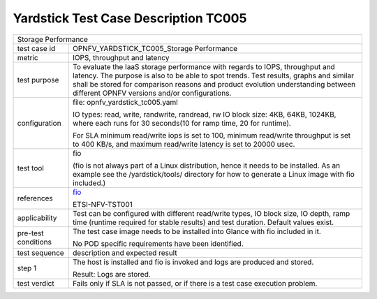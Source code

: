 .. This work is licensed under a Creative Commons Attribution 4.0 International
.. License.
.. http://creativecommons.org/licenses/by/4.0
.. (c) OPNFV, Huawei Technologies Co.,Ltd and others.

*************************************
Yardstick Test Case Description TC005
*************************************

.. _fio: http://www.bluestop.org/fio/HOWTO.txt

+-----------------------------------------------------------------------------+
|Storage Performance                                                          |
|                                                                             |
+--------------+--------------------------------------------------------------+
|test case id  | OPNFV_YARDSTICK_TC005_Storage Performance                    |
|              |                                                              |
+--------------+--------------------------------------------------------------+
|metric        | IOPS, throughput and latency                                 |
|              |                                                              |
+--------------+--------------------------------------------------------------+
|test purpose  | To evaluate the IaaS storage performance with regards to     |
|              | IOPS, throughput and latency.                                |
|              | The purpose is also to be able to spot trends. Test results, |
|              | graphs and similar shall be stored for comparison reasons    |
|              | and product evolution understanding between different OPNFV  |
|              | versions and/or configurations.                              |
|              |                                                              |
+--------------+--------------------------------------------------------------+
|configuration | file: opnfv_yardstick_tc005.yaml                             |
|              |                                                              |
|              | IO types: read, write, randwrite, randread, rw               |
|              | IO block size: 4KB, 64KB, 1024KB, where each                 |
|              | runs for 30 seconds(10 for ramp time, 20 for runtime).       |
|              |                                                              |
|              | For SLA minimum read/write iops is set to 100, minimum       |
|              | read/write throughput is set to 400 KB/s, and maximum        |
|              | read/write latency is set to 20000 usec.                     |
|              |                                                              |
+--------------+--------------------------------------------------------------+
|test tool     | fio                                                          |
|              |                                                              |
|              | (fio is not always part of a Linux distribution, hence it    |
|              | needs to be installed. As an example see the                 |
|              | /yardstick/tools/ directory for how to generate a Linux      |
|              | image with fio included.)                                    |
|              |                                                              |
+--------------+--------------------------------------------------------------+
|references    | fio_                                                         |
|              |                                                              |
|              | ETSI-NFV-TST001                                              |
|              |                                                              |
+--------------+--------------------------------------------------------------+
|applicability | Test can be configured with different read/write types, IO   |
|              | block size, IO depth, ramp time (runtime required for stable |
|              | results) and test duration. Default values exist.            |
|              |                                                              |
+--------------+--------------------------------------------------------------+
|pre-test      | The test case image needs to be installed into Glance        |
|conditions    | with fio included in it.                                     |
|              |                                                              |
|              | No POD specific requirements have been identified.           |
|              |                                                              |
+--------------+--------------------------------------------------------------+
|test sequence | description and expected result                              |
|              |                                                              |
+--------------+--------------------------------------------------------------+
|step 1        | The host is installed and fio is invoked and logs are        |
|              | produced and stored.                                         |
|              |                                                              |
|              | Result: Logs are stored.                                     |
|              |                                                              |
+--------------+--------------------------------------------------------------+
|test verdict  | Fails only if SLA is not passed, or if there is a test case  |
|              | execution problem.                                           |
|              |                                                              |
+--------------+--------------------------------------------------------------+
